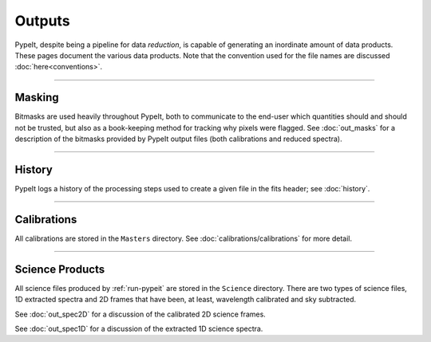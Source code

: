 
.. _outputs:

=======
Outputs
=======

PypeIt, despite being a pipeline for data *reduction*, is capable of generating
an inordinate amount of data products.  These pages document the various data
products.  Note that the convention used for the file names are discussed
:doc:`here<conventions>`.

----

Masking
=======

Bitmasks are used heavily throughout PypeIt, both to communicate to the end-user
which quantities should and should not be trusted, but also as a book-keeping
method for tracking why pixels were flagged.  See :doc:`out_masks` for a
description of the bitmasks provided by PypeIt output files (both calibrations
and reduced spectra).

----

History
=======

PypeIt logs a history of the processing steps used to create a given file in the
fits header; see :doc:`history`.

----

Calibrations
============

All calibrations are stored in the ``Masters`` directory.  See
:doc:`calibrations/calibrations` for more detail.

----

Science Products
================

All science files produced by :ref:`run-pypeit` are stored in the ``Science``
directory.  There are two types of science files, 1D extracted spectra and 2D
frames that have been, at least, wavelength calibrated and sky subtracted.

See :doc:`out_spec2D` for a discussion of the calibrated 2D science frames.

See :doc:`out_spec1D` for a discussion of the extracted 1D science spectra.

.. Add outputs from telluric fitting, fluxing, coadding.

